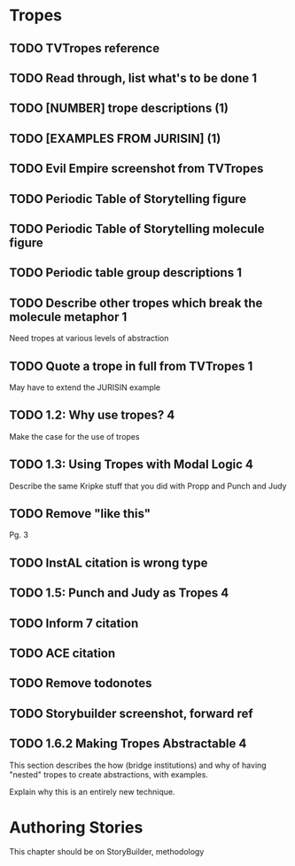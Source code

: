 * Tropes
** TODO TVTropes reference
** TODO Read through, list what's to be done                              :1:
** TODO [NUMBER] trope descriptions (1)
** TODO [EXAMPLES FROM JURISIN] (1)
** TODO Evil Empire screenshot from TVTropes
** TODO Periodic Table of Storytelling figure
** TODO Periodic Table of Storytelling molecule figure
** TODO Periodic table group descriptions :1:
** TODO Describe other tropes which break the molecule metaphor :1:
Need tropes at various levels of abstraction
** TODO Quote a trope in full from TVTropes :1:
May have to extend the JURISIN example
** TODO 1.2: Why use tropes? :4:
Make the case for the use of tropes
** TODO 1.3: Using Tropes with Modal Logic :4:
Describe the same Kripke stuff that you did with Propp and Punch and Judy
** TODO Remove "like this"
Pg. 3
** TODO InstAL citation is wrong type
** TODO 1.5: Punch and Judy as Tropes :4:
** TODO Inform 7 citation
** TODO ACE citation
** TODO Remove todonotes
** TODO Storybuilder screenshot, forward ref
** TODO 1.6.2 Making Tropes Abstractable :4:
This section describes the how (bridge institutions) and why of having "nested" tropes to create abstractions, with examples.

Explain why this is an entirely new technique.

* Authoring Stories
This chapter should be on StoryBuilder, methodology

